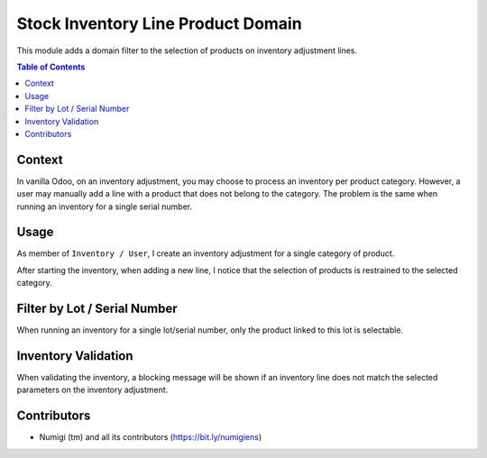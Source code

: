 Stock Inventory Line Product Domain
===================================
This module adds a domain filter to the selection of products on inventory adjustment lines.

.. contents:: Table of Contents

Context
-------
In vanilla Odoo, on an inventory adjustment, you may choose to process an inventory per product category.
However, a user may manually add a line with a product that does not belong to the category.
The problem is the same when running an inventory for a single serial number.

Usage
-----
As member of ``Inventory / User``, I create an inventory adjustment for a single category of product.

.. image:: static/description/inventory_form.png

After starting the inventory, when adding a new line,
I notice that the selection of products is restrained to the selected category.

.. image:: static/description/inventory_new_line.png

Filter by Lot / Serial Number
-----------------------------
When running an inventory for a single lot/serial number, only the product linked to this lot is selectable.

Inventory Validation
--------------------
When validating the inventory, a blocking message will be shown if an inventory line does
not match the selected parameters on the inventory adjustment.

Contributors
------------
* Numigi (tm) and all its contributors (https://bit.ly/numigiens)
